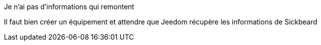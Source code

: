 [panel,danger]
.Je n'ai pas d'informations qui remontent
--
Il faut bien créer un équipement et attendre que Jeedom récupère les informations de Sickbeard
--
